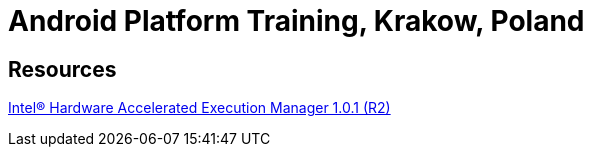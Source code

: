 = Android Platform Training, Krakow, Poland = 

== Resources ==

http://software.intel.com/en-us/articles/intel-hardware-accelerated-execution-manager/[Intel® Hardware Accelerated Execution Manager 1.0.1 (R2)]

